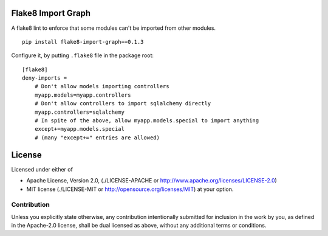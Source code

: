 Flake8 Import Graph
===================

A flake8 lint to enforce that some modules can't be imported from other
modules.


::

    pip install flake8-import-graph==0.1.3


Configure it, by putting ``.flake8`` file in the package root:

::

    [flake8]
    deny-imports =
        # Don't allow models importing controllers
        myapp.models=myapp.controllers
        # Don't allow controllers to import sqlalchemy directly
        myapp.controllers=sqlalchemy
        # In spite of the above, allow myapp.models.special to import anything
        except+=myapp.models.special
        # (many "except+=" entries are allowed)


License
=======

Licensed under either of

* Apache License, Version 2.0,
  (./LICENSE-APACHE or http://www.apache.org/licenses/LICENSE-2.0)
* MIT license (./LICENSE-MIT or http://opensource.org/licenses/MIT)
  at your option.

------------
Contribution
------------

Unless you explicitly state otherwise, any contribution intentionally
submitted for inclusion in the work by you, as defined in the Apache-2.0
license, shall be dual licensed as above, without any additional terms or
conditions.
